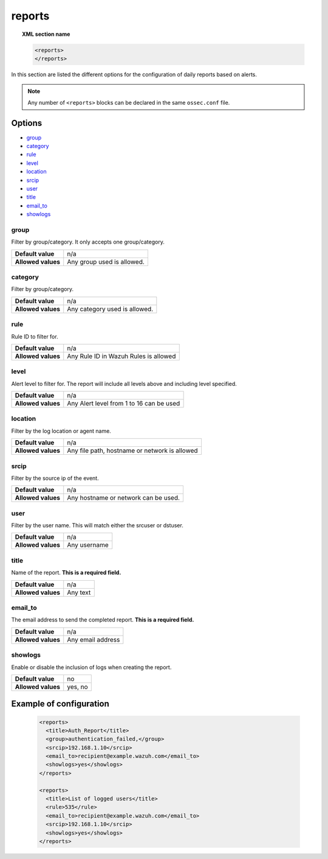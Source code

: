 .. Copyright (C) 2019 Wazuh, Inc.

.. _reference_ossec_reports:

reports
=======

.. topic:: XML section name

	.. code-block:: xml

		<reports>
		</reports>

In this section are listed the different options for the configuration of daily reports based on alerts.

.. note::

  Any number of ``<reports>`` blocks can be declared in the same ``ossec.conf`` file.

Options
-------

- `group`_
- `category`_
- `rule`_
- `level`_
- `location`_
- `srcip`_
- `user`_
- `title`_
- `email_to`_
- `showlogs`_

group
^^^^^

Filter by group/category. It only accepts one group/category.

+--------------------+-------------------------------+
| **Default value**  | n/a                           |
+--------------------+-------------------------------+
| **Allowed values** | Any group used is allowed.    |
+--------------------+-------------------------------+

category
^^^^^^^^

Filter by group/category.

+--------------------+-------------------------------+
| **Default value**  | n/a                           |
+--------------------+-------------------------------+
| **Allowed values** | Any category used is allowed. |
+--------------------+-------------------------------+

rule
^^^^

Rule ID to filter for.

+--------------------+---------------------------------------+
| **Default value**  | n/a                                   |
+--------------------+---------------------------------------+
| **Allowed values** | Any Rule ID in Wazuh Rules is allowed |
+--------------------+---------------------------------------+

level
^^^^^

Alert level to filter for. The report will include all levels above and including level specified.

+--------------------+------------------------------------------+
| **Default value**  | n/a                                      |
+--------------------+------------------------------------------+
| **Allowed values** | Any Alert level from 1 to 16 can be used |
+--------------------+------------------------------------------+

location
^^^^^^^^

Filter by the log location or agent name.

+--------------------+-----------------------------------------------+
| **Default value**  | n/a                                           |
+--------------------+-----------------------------------------------+
| **Allowed values** | Any file path, hostname or network is allowed |
+--------------------+-----------------------------------------------+

srcip
^^^^^

Filter by the source ip of the event.

+--------------------+--------------------------------------+
| **Default value**  | n/a                                  |
+--------------------+--------------------------------------+
| **Allowed values** | Any hostname or network can be used. |
+--------------------+--------------------------------------+

user
^^^^

Filter by the user name. This will match either the srcuser or dstuser.

+--------------------+--------------+
| **Default value**  | n/a          |
+--------------------+--------------+
| **Allowed values** | Any username |
+--------------------+--------------+


title
^^^^^

Name of the report. **This is a required field.**

+--------------------+----------+
| **Default value**  | n/a      |
+--------------------+----------+
| **Allowed values** | Any text |
+--------------------+----------+

email_to
^^^^^^^^

The email address to send the completed report. **This is a required field.**

+--------------------+-------------------+
| **Default value**  | n/a               |
+--------------------+-------------------+
| **Allowed values** | Any email address |
+--------------------+-------------------+

showlogs
^^^^^^^^

Enable or disable the inclusion of logs when creating the report.

+--------------------+---------+
| **Default value**  | no      |
+--------------------+---------+
| **Allowed values** | yes, no |
+--------------------+---------+


Example of configuration
------------------------

  .. code-block:: xml

    <reports>
      <title>Auth_Report</title>
      <group>authentication_failed,</group>
      <srcip>192.168.1.10</srcip>
      <email_to>recipient@example.wazuh.com</email_to>
      <showlogs>yes</showlogs>
    </reports>

    <reports>
      <title>List of logged users</title>
      <rule>535</rule>
      <email_to>recipient@example.wazuh.com</email_to>
      <srcip>192.168.1.10</srcip>
      <showlogs>yes</showlogs>
    </reports>
